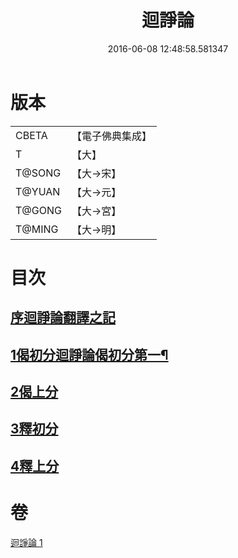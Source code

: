 #+TITLE: 迴諍論 
#+DATE: 2016-06-08 12:48:58.581347

* 版本
 |     CBETA|【電子佛典集成】|
 |         T|【大】     |
 |    T@SONG|【大→宋】   |
 |    T@YUAN|【大→元】   |
 |    T@GONG|【大→宮】   |
 |    T@MING|【大→明】   |

* 目次
** [[file:KR6o0004_001.txt::001-0013b10][序迴諍論翻譯之記]]
** [[file:KR6o0004_001.txt::001-0013b24][1偈初分迴諍論偈初分第一¶]]
** [[file:KR6o0004_001.txt::001-0014a12][2偈上分]]
** [[file:KR6o0004_001.txt::001-0015a28][3釋初分]]
** [[file:KR6o0004_001.txt::001-0017c15][4釋上分]]

* 卷
[[file:KR6o0004_001.txt][迴諍論 1]]

